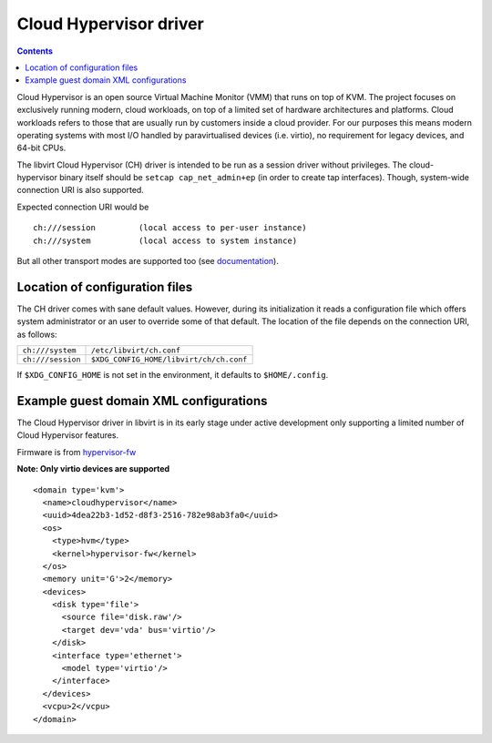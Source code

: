 =======================
Cloud Hypervisor driver
=======================

.. contents::

Cloud Hypervisor is an open source Virtual Machine Monitor (VMM) that
runs on top of KVM. The project focuses on exclusively running modern,
cloud workloads, on top of a limited set of hardware architectures and
platforms. Cloud workloads refers to those that are usually run by
customers inside a cloud provider. For our purposes this means modern
operating systems with most I/O handled by paravirtualised devices
(i.e. virtio), no requirement for legacy devices, and 64-bit CPUs.

The libvirt Cloud Hypervisor (CH) driver is intended to be run as a
session driver without privileges. The cloud-hypervisor binary itself
should be ``setcap cap_net_admin+ep`` (in order to create tap
interfaces). Though, system-wide connection URI is also supported.

Expected connection URI would be

::

  ch:///session         (local access to per-user instance)
  ch:///system          (local access to system instance)

But all other transport modes are supported too
(see `documentation <uri.html#remote-uris>`__).


Location of configuration files
-------------------------------

The CH driver comes with sane default values. However, during its
initialization it reads a configuration file which offers system
administrator or an user to override some of that default. The location
of the file depends on the connection URI, as follows:

=================== ======================================
``ch:///system``    ``/etc/libvirt/ch.conf``
``ch:///session``   ``$XDG_CONFIG_HOME/libvirt/ch/ch.conf``
=================== ======================================

If ``$XDG_CONFIG_HOME`` is not set in the environment, it defaults to
``$HOME/.config``.

Example guest domain XML configurations
---------------------------------------

The Cloud Hypervisor driver in libvirt is in its early stage under active
development only supporting a limited number of Cloud Hypervisor features.

Firmware is from
`hypervisor-fw <https://github.com/cloud-hypervisor/rust-hypervisor-firmware/releases>`__

**Note: Only virtio devices are supported**

::

   <domain type='kvm'>
     <name>cloudhypervisor</name>
     <uuid>4dea22b3-1d52-d8f3-2516-782e98ab3fa0</uuid>
     <os>
       <type>hvm</type>
       <kernel>hypervisor-fw</kernel>
     </os>
     <memory unit='G'>2</memory>
     <devices>
       <disk type='file'>
         <source file='disk.raw'/>
         <target dev='vda' bus='virtio'/>
       </disk>
       <interface type='ethernet'>
         <model type='virtio'/>
       </interface>
     </devices>
     <vcpu>2</vcpu>
   </domain>

